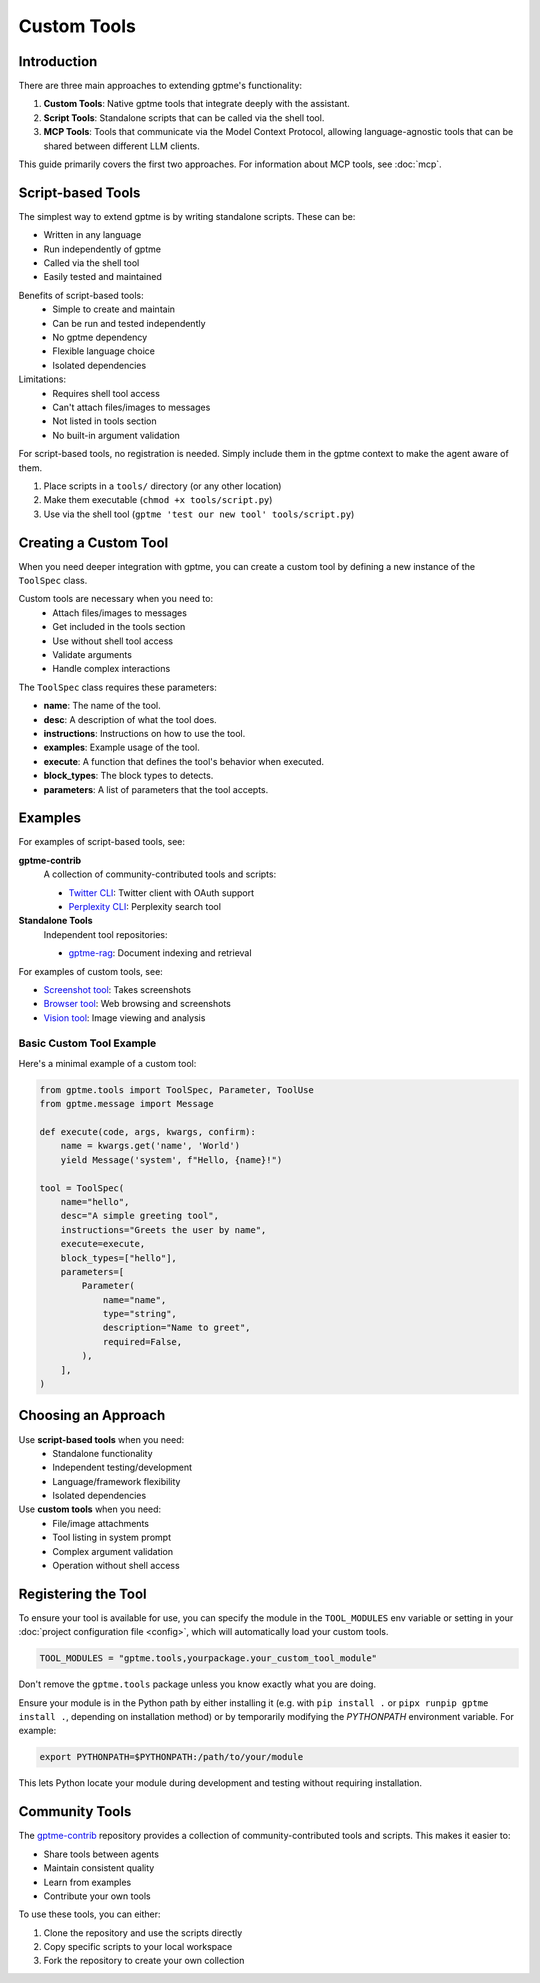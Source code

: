 Custom Tools
============

Introduction
------------
There are three main approaches to extending gptme's functionality:

1. **Custom Tools**: Native gptme tools that integrate deeply with the assistant.
2. **Script Tools**: Standalone scripts that can be called via the shell tool.
3. **MCP Tools**: Tools that communicate via the Model Context Protocol, allowing language-agnostic tools that can be shared between different LLM clients.

This guide primarily covers the first two approaches. For information about MCP tools, see :doc:`mcp`.

Script-based Tools
------------------

The simplest way to extend gptme is by writing standalone scripts. These can be:

- Written in any language
- Run independently of gptme
- Called via the shell tool
- Easily tested and maintained

Benefits of script-based tools:
 - Simple to create and maintain
 - Can be run and tested independently
 - No gptme dependency
 - Flexible language choice
 - Isolated dependencies

Limitations:
 - Requires shell tool access
 - Can't attach files/images to messages
 - Not listed in tools section
 - No built-in argument validation

For script-based tools, no registration is needed. Simply include them in the gptme context to make the agent aware of them.

1. Place scripts in a ``tools/`` directory (or any other location)
2. Make them executable (``chmod +x tools/script.py``)
3. Use via the shell tool (``gptme 'test our new tool' tools/script.py``)

Creating a Custom Tool
----------------------

When you need deeper integration with gptme, you can create a custom tool by defining a new instance of the ``ToolSpec`` class.

Custom tools are necessary when you need to:
 - Attach files/images to messages
 - Get included in the tools section
 - Use without shell tool access
 - Validate arguments
 - Handle complex interactions

The ``ToolSpec`` class requires these parameters:

- **name**: The name of the tool.
- **desc**: A description of what the tool does.
- **instructions**: Instructions on how to use the tool.
- **examples**: Example usage of the tool.
- **execute**: A function that defines the tool's behavior when executed.
- **block_types**: The block types to detects.
- **parameters**: A list of parameters that the tool accepts.

Examples
--------

For examples of script-based tools, see:

**gptme-contrib**
    A collection of community-contributed tools and scripts:

    - `Twitter CLI <https://github.com/gptme/gptme-contrib/blob/master/scripts/twitter.py>`_: Twitter client with OAuth support
    - `Perplexity CLI <https://github.com/gptme/gptme-contrib/blob/master/scripts/perplexity.py>`_: Perplexity search tool

**Standalone Tools**
    Independent tool repositories:

    - `gptme-rag <https://github.com/gptme/gptme-rag/>`_: Document indexing and retrieval

For examples of custom tools, see:

- `Screenshot tool <https://github.com/gptme/gptme/blob/master/gptme/tools/screenshot.py>`_: Takes screenshots
- `Browser tool <https://github.com/gptme/gptme/blob/master/gptme/tools/browser.py>`_: Web browsing and screenshots
- `Vision tool <https://github.com/gptme/gptme/blob/master/gptme/tools/vision.py>`_: Image viewing and analysis

Basic Custom Tool Example
~~~~~~~~~~~~~~~~~~~~~~~~~

Here's a minimal example of a custom tool:

.. code-block:: python

    from gptme.tools import ToolSpec, Parameter, ToolUse
    from gptme.message import Message

    def execute(code, args, kwargs, confirm):
        name = kwargs.get('name', 'World')
        yield Message('system', f"Hello, {name}!")

    tool = ToolSpec(
        name="hello",
        desc="A simple greeting tool",
        instructions="Greets the user by name",
        execute=execute,
        block_types=["hello"],
        parameters=[
            Parameter(
                name="name",
                type="string",
                description="Name to greet",
                required=False,
            ),
        ],
    )

Choosing an Approach
--------------------
Use **script-based tools** when you need:
 - Standalone functionality
 - Independent testing/development
 - Language/framework flexibility
 - Isolated dependencies

Use **custom tools** when you need:
 - File/image attachments
 - Tool listing in system prompt
 - Complex argument validation
 - Operation without shell access

Registering the Tool
--------------------
To ensure your tool is available for use, you can specify the module in the ``TOOL_MODULES`` env variable or
setting in your :doc:`project configuration file <config>`, which will automatically load your custom tools.

.. code-block:: toml

    TOOL_MODULES = "gptme.tools,yourpackage.your_custom_tool_module"

Don't remove the ``gptme.tools`` package unless you know exactly what you are doing.

Ensure your module is in the Python path by either installing it
(e.g. with ``pip install .`` or ``pipx runpip gptme install .``, depending on installation method)
or by temporarily modifying the `PYTHONPATH` environment variable. For example:

.. code-block:: bash

    export PYTHONPATH=$PYTHONPATH:/path/to/your/module

This lets Python locate your module during development and testing without requiring installation.

Community Tools
---------------
The `gptme-contrib <https://github.com/gptme/gptme-contrib>`_ repository provides a collection of community-contributed tools and scripts.
This makes it easier to:

- Share tools between agents
- Maintain consistent quality
- Learn from examples
- Contribute your own tools

To use these tools, you can either:

1. Clone the repository and use the scripts directly
2. Copy specific scripts to your local workspace
3. Fork the repository to create your own collection
